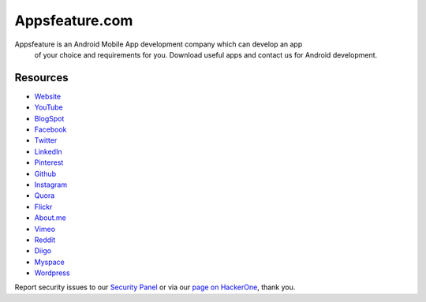 ###################
Appsfeature.com
###################

Appsfeature is an Android Mobile App development company which can develop an app
 of your choice and requirements for you. Download useful apps and contact us
 for Android development.

*********
Resources
*********

-  `Website <https://appsfeature.com>`_
-  `YouTube <https://www.youtube.com/@appsfeature>`_
-  `BlogSpot <https://appsfeature.blogspot.com>`_
-  `Facebook <https://fb.com/appsfeature>`_
-  `Twitter <https://twitter.com/appsfeature>`_
-  `LinkedIn <https://linkedin.com/in/appsfeature>`_
-  `Pinterest <https://in.pinterest.com/appsfeature/>`_
-  `Github <https://github.com/appsfeature/>`_
-  `Instagram <https://www.instagram.com/appsfeature/>`_
-  `Quora <https://appsfeature.quora.com/>`_
-  `Flickr <https://www.flickr.com/appsfeature/>`_
-  `About.me <https://about.me/appsfeature>`_
-  `Vimeo <https://vimeo.com/appsfeature>`_
-  `Reddit <https://www.reddit.com/user/appsfeature/>`_
-  `Diigo <https://www.diigo.com/profile/appsfeature>`_
-  `Myspace <https://myspace.com/appsfeature>`_
-  `Wordpress <https://appsfeature.wordpress.com/>`_

Report security issues to our `Security Panel <appsfeature@gmail.com>`_
or via our `page on HackerOne <https://appsfeature.com>`_, thank you.
